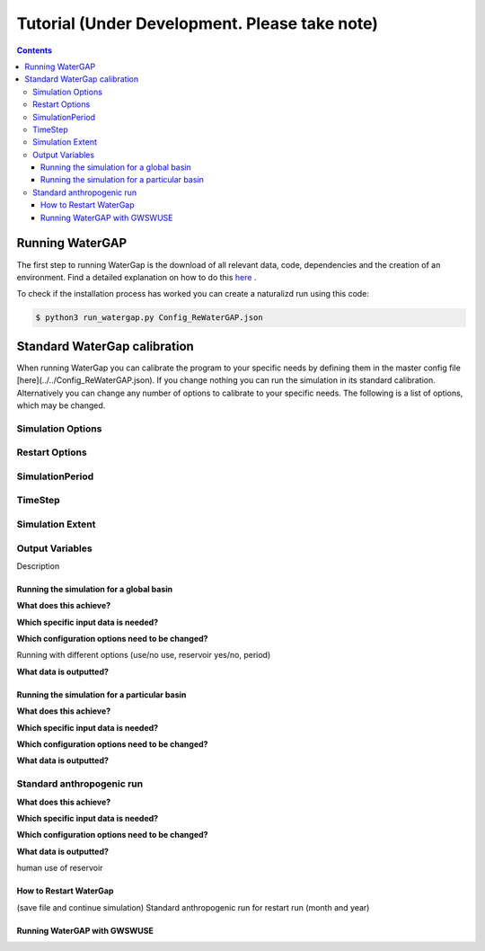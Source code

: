 .. _tutorials:


##############################################
Tutorial (Under Development. Please take note)
##############################################

.. contents:: 
    :depth: 4

Running WaterGAP
================

The first step to running WaterGap is the download of all relevant data, code, dependencies and the creation of an environment. Find a detailed explanation on how to do this `here <five_minute_guide>`_ .

To check if the installation process has worked you can create a naturalizd run using this code:

.. code-block:: bash

	$ python3 run_watergap.py Config_ReWaterGAP.json

Standard WaterGap calibration
=============================

When running WaterGap you can calibrate the program to your specific needs by defining them in the master config file [here](../../Config_ReWaterGAP.json). If you change nothing you can run the simulation in its standard calibration. Alternatively you can change any number of options to calibrate to your specific needs. The following is a list of options, which may be changed.

Simulation Options
******************



Restart Options
***************


SimulationPeriod
****************



TimeStep
********


Simulation Extent
*****************


Output Variables
****************

Description


Running the simulation for a global basin
-----------------------------------------
**What does this achieve?**

**Which specific input data is needed?**

**Which configuration options need to be changed?**

Running with different options (use/no use, reservoir yes/no, period)

**What data is outputted?**




Running the simulation for a particular basin
---------------------------------------------

**What does this achieve?**

**Which specific input data is needed?**

**Which configuration options need to be changed?**

**What data is outputted?**

Standard anthropogenic run
**************************

**What does this achieve?**

**Which specific input data is needed?**

**Which configuration options need to be changed?**

**What data is outputted?**

human use of reservoir

How to Restart WaterGap
-----------------------

(save file and continue simulation)
Standard anthropogenic run for restart run (month and year)

Running WaterGAP with GWSWUSE
-----------------------------






